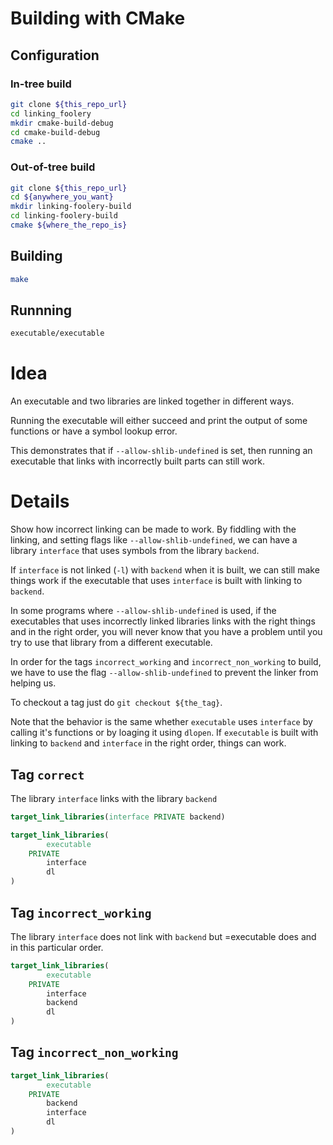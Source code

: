 * Building with CMake

** Configuration
*** In-tree build

#+BEGIN_SRC sh
git clone ${this_repo_url}
cd linking_foolery
mkdir cmake-build-debug
cd cmake-build-debug
cmake ..
#+END_SRC

*** Out-of-tree build

#+BEGIN_SRC sh
git clone ${this_repo_url}
cd ${anywhere_you_want}
mkdir linking-foolery-build
cd linking-foolery-build
cmake ${where_the_repo_is}
#+END_SRC

** Building

#+BEGIN_SRC sh
make
#+END_SRC

** Runnning

#+BEGIN_SRC sh
executable/executable
#+END_SRC

* Idea

An executable and two libraries are linked together in different ways.

Running the executable will either succeed and print the output of some
functions or have a symbol lookup error.

This demonstrates that if =--allow-shlib-undefined= is set, then running an
executable that links with incorrectly built parts can still work.

* Details

Show how incorrect linking can be made to work.  By fiddling with the linking,
and setting flags like =--allow-shlib-undefined=, we can have a library
=interface= that uses symbols from the library =backend=.

If =interface= is not linked (=-l=) with =backend= when it is built, we can still
make things work if the executable that uses =interface= is built with linking to
=backend=.

In some programs where =--allow-shlib-undefined= is used, if the executables
that uses incorrectly linked libraries links with the right things and in the
right order, you will never know that you have a problem until you try to use
that library from a different executable.

In order for the tags =incorrect_working= and =incorrect_non_working= to build,
we have to use the flag =--allow-shlib-undefined= to prevent the linker from
helping us.

To checkout a tag just do =git checkout ${the_tag}=.

Note that the behavior is the same whether =executable= uses =interface= by
calling it's functions or by loaging it using =dlopen=.  If =executable= is
built with linking to =backend= and =interface= in the right order, things can work.

** Tag =correct=

The library =interface= links with the library =backend=

#+BEGIN_SRC cmake
target_link_libraries(interface PRIVATE backend)
#+END_SRC

#+BEGIN_SRC cmake
target_link_libraries(
        executable
    PRIVATE
        interface
        dl
)
#+END_SRC

** Tag =incorrect_working=

The library =interface= does not link with =backend= but =executable does and in
this particular order.
#+BEGIN_SRC cmake
target_link_libraries(
        executable
    PRIVATE
        interface
        backend
        dl
)
#+END_SRC

** Tag =incorrect_non_working=


#+BEGIN_SRC cmake
target_link_libraries(
        executable
    PRIVATE
        backend
        interface
        dl
)
#+END_SRC


